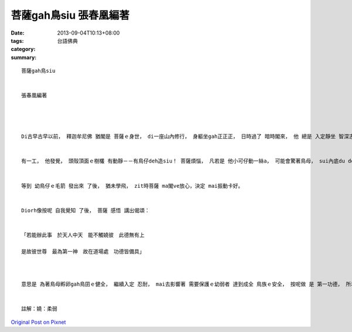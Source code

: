 菩薩gah鳥siu   張春凰編著
#################################

:date: 2013-09-04T10:13+08:00
:tags: 
:category: 台語佛典
:summary: 


:: 

  菩薩gah鳥siu


  張春凰編著




  Di古早古早以前， 釋迦牟尼佛 猶閣是 菩薩ｅ身世， di一座山內修行， 身軀坐gah正正正， 日時過了 暗時閣來， 他 總是 入定靜坐 智深志固 進一步deh思惟佛法。


  有一工， 他發覺， 頭殼頂面ｅ樹欉 有動靜－－有鳥仔deh造siu！ 菩薩煩惱， 凡若是 他小可仔動一絲a， 可能會驚著鳥母， sui內底du deh孵ｅ卵ma會ki落[斜掉]出來！ 他一想著按呢， diorh決定放棄 行動ｅ自由， 先等幼鳥仔囝 發出鳥毛了 卡閣講。


  等到 幼鳥仔ｅ毛箭 發出來 了後， 猶未學飛， zit時菩薩 ma閣ve放心，決定 mai振動卡好。


  Diorh像按呢 自我覺知 了後， 菩薩 感悟 講出偈頌：


  「若能辦此事　於天人中天　能不觸嬈彼　此德無有上

  是故彼世尊　最為第一神　故在道場處　功德皆備具」



  意思是 為著鳥母孵卵gah鳥囝ｅ健全， 繼續入定 忍耐， mai去影響著 需要保護ｅ幼弱者 達到成全 鳥族ｅ安全， 按呢做 是 第一功德， 所以決定 如如不動。 這是 時時攏為對方設想ｅ習慣， 也是慈悲ｅ行動。


  註解：嬈：柔弱





`Original Post on Pixnet <http://daiqi007.pixnet.net/blog/post/40336293>`_